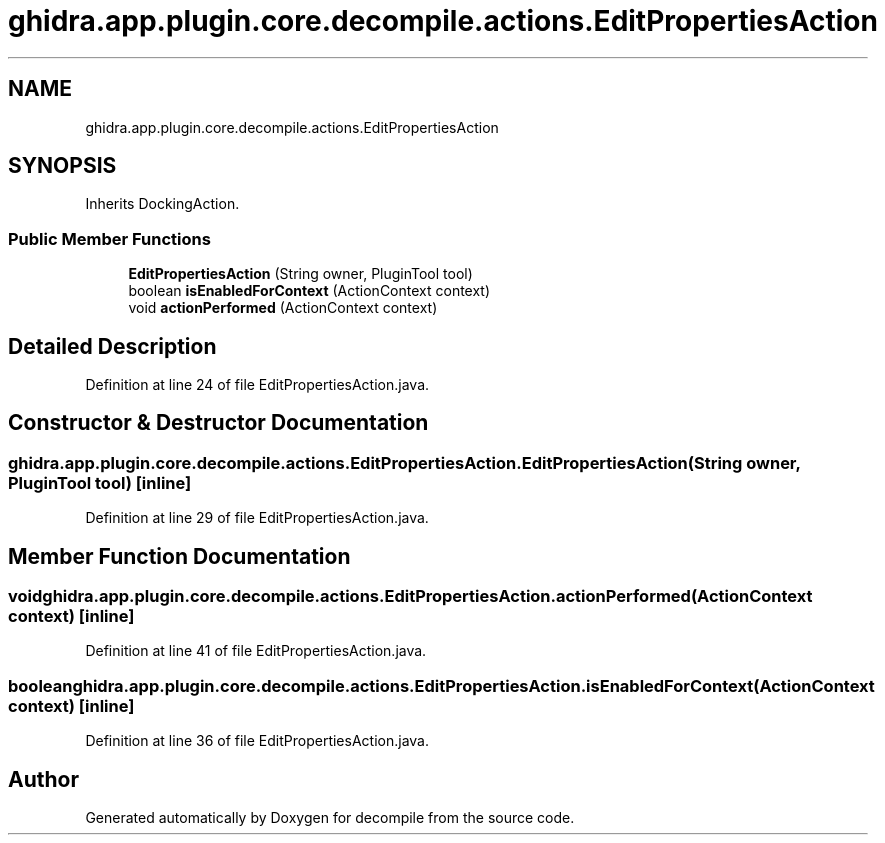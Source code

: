 .TH "ghidra.app.plugin.core.decompile.actions.EditPropertiesAction" 3 "Sun Apr 14 2019" "decompile" \" -*- nroff -*-
.ad l
.nh
.SH NAME
ghidra.app.plugin.core.decompile.actions.EditPropertiesAction
.SH SYNOPSIS
.br
.PP
.PP
Inherits DockingAction\&.
.SS "Public Member Functions"

.in +1c
.ti -1c
.RI "\fBEditPropertiesAction\fP (String owner, PluginTool tool)"
.br
.ti -1c
.RI "boolean \fBisEnabledForContext\fP (ActionContext context)"
.br
.ti -1c
.RI "void \fBactionPerformed\fP (ActionContext context)"
.br
.in -1c
.SH "Detailed Description"
.PP 
Definition at line 24 of file EditPropertiesAction\&.java\&.
.SH "Constructor & Destructor Documentation"
.PP 
.SS "ghidra\&.app\&.plugin\&.core\&.decompile\&.actions\&.EditPropertiesAction\&.EditPropertiesAction (String owner, PluginTool tool)\fC [inline]\fP"

.PP
Definition at line 29 of file EditPropertiesAction\&.java\&.
.SH "Member Function Documentation"
.PP 
.SS "void ghidra\&.app\&.plugin\&.core\&.decompile\&.actions\&.EditPropertiesAction\&.actionPerformed (ActionContext context)\fC [inline]\fP"

.PP
Definition at line 41 of file EditPropertiesAction\&.java\&.
.SS "boolean ghidra\&.app\&.plugin\&.core\&.decompile\&.actions\&.EditPropertiesAction\&.isEnabledForContext (ActionContext context)\fC [inline]\fP"

.PP
Definition at line 36 of file EditPropertiesAction\&.java\&.

.SH "Author"
.PP 
Generated automatically by Doxygen for decompile from the source code\&.
